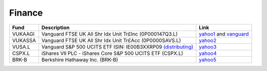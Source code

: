 =========
 Finance
=========

.. list-table::
   :header-rows: 1

   * - Fund
     - Description
     - Link
   * - VUKAAGI
     - Vanguard FTSE UK All Shr Idx Unit Tr£Inc (0P000147Q3.L)
     - `yahoo1 <https://finance.yahoo.com/quote/0P000147Q3.L>`_ and `vanguard <https://www.vanguardinvestor.co.uk/investments/vanguard-ftse-uk-all-share-index-unit-trust-gbp-inc/distributions>`_
   * - VUKASSA
     - Vanguard FTSE UK All Shr Idx Unit Tr£Acc (0P0000SAVS.L)
     - `yahoo2 <https://finance.yahoo.com/quote/0P0000SAVS.L>`_
   * - VUSA.L
     - Vanguard S&P 500 UCITS ETF ISIN: IE00B3XXRP09 `(distributing) <https://fund-docs.vanguard.com/ie00b3xxrp09-en.pdf>`_
     - `yahoo3 <https://uk.finance.yahoo.com/quote/VUSA.L>`_
   * - CSPX.L
     - iShares VII PLC - iShares Core S&P 500 UCITS ETF (CSPX.L)
     - `yahoo4 <https://finance.yahoo.com/quote/CSPX.L>`_
   * - BRK-B
     - Berkshire Hathaway Inc. (BRK-B)
     - `yahoo5 <https://finance.yahoo.com/quote/BRK-B>`_
